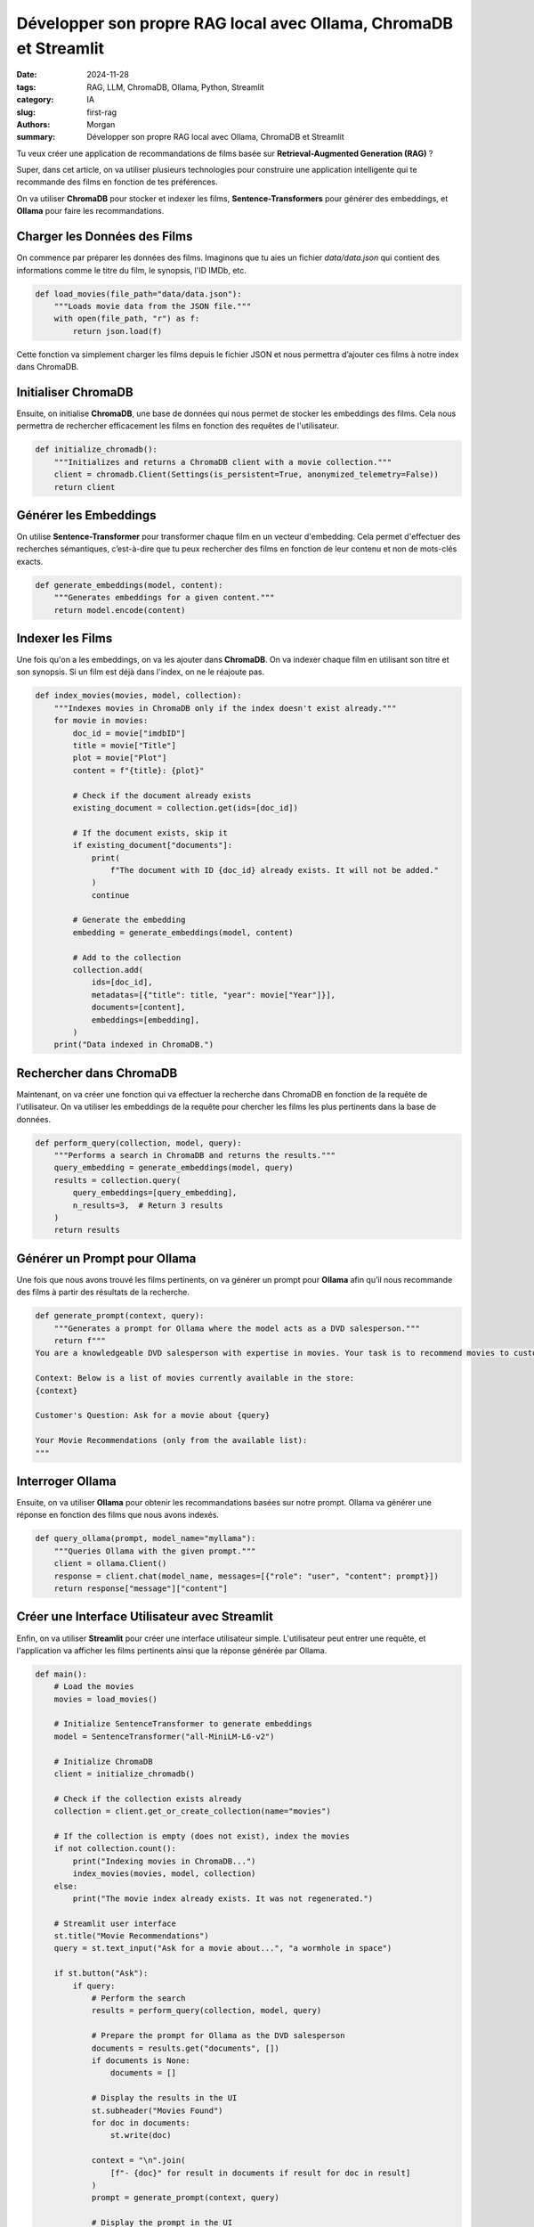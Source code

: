 Développer son propre RAG local avec Ollama, ChromaDB et Streamlit
##################################################################

:date: 2024-11-28
:tags: RAG, LLM, ChromaDB, Ollama, Python, Streamlit
:category: IA
:slug: first-rag
:authors: Morgan
:summary: Développer son propre RAG local avec Ollama, ChromaDB et Streamlit

.. image:: ./images/ollama.png
    :alt: Recommandations de films
    :align: right

Tu veux créer une application de recommandations de films basée sur **Retrieval-Augmented Generation (RAG)** ?

Super, dans cet article, on va utiliser plusieurs technologies pour construire une application intelligente qui te recommande des films en fonction
de tes préférences.

On va utiliser **ChromaDB** pour stocker et indexer les films, **Sentence-Transformers** pour générer des embeddings, et **Ollama** pour faire les recommandations.

Charger les Données des Films
-----------------------------

On commence par préparer les données des films. Imaginons que tu aies un fichier `data/data.json` qui contient des informations comme le titre du film, le synopsis, l'ID IMDb, etc.

.. code-block:: python

    def load_movies(file_path="data/data.json"):
        """Loads movie data from the JSON file."""
        with open(file_path, "r") as f:
            return json.load(f)

Cette fonction va simplement charger les films depuis le fichier JSON et nous permettra d’ajouter ces films à notre index dans ChromaDB.

Initialiser ChromaDB
--------------------

Ensuite, on initialise **ChromaDB**, une base de données qui nous permet de stocker les embeddings des films. Cela nous permettra de rechercher efficacement les films en fonction des requêtes de l'utilisateur.

.. code-block:: python

    def initialize_chromadb():
        """Initializes and returns a ChromaDB client with a movie collection."""
        client = chromadb.Client(Settings(is_persistent=True, anonymized_telemetry=False))
        return client

Générer les Embeddings
----------------------

On utilise **Sentence-Transformer** pour transformer chaque film en un vecteur d'embedding. Cela permet d'effectuer des recherches sémantiques, c’est-à-dire que tu peux rechercher des films en fonction de leur contenu et non de mots-clés exacts.

.. code-block:: python

    def generate_embeddings(model, content):
        """Generates embeddings for a given content."""
        return model.encode(content)

Indexer les Films
-----------------

Une fois qu'on a les embeddings, on va les ajouter dans **ChromaDB**. On va indexer chaque film en utilisant son titre et son synopsis. Si un film est déjà dans l'index, on ne le réajoute pas.

.. code-block:: python

    def index_movies(movies, model, collection):
        """Indexes movies in ChromaDB only if the index doesn't exist already."""
        for movie in movies:
            doc_id = movie["imdbID"]
            title = movie["Title"]
            plot = movie["Plot"]
            content = f"{title}: {plot}"

            # Check if the document already exists
            existing_document = collection.get(ids=[doc_id])

            # If the document exists, skip it
            if existing_document["documents"]:
                print(
                    f"The document with ID {doc_id} already exists. It will not be added."
                )
                continue

            # Generate the embedding
            embedding = generate_embeddings(model, content)

            # Add to the collection
            collection.add(
                ids=[doc_id],
                metadatas=[{"title": title, "year": movie["Year"]}],
                documents=[content],
                embeddings=[embedding],
            )
        print("Data indexed in ChromaDB.")

Rechercher dans ChromaDB
------------------------

Maintenant, on va créer une fonction qui va effectuer la recherche dans ChromaDB en fonction de la requête de l'utilisateur. On va utiliser les embeddings de la requête pour chercher les films les plus pertinents dans la base de données.

.. code-block:: python

    def perform_query(collection, model, query):
        """Performs a search in ChromaDB and returns the results."""
        query_embedding = generate_embeddings(model, query)
        results = collection.query(
            query_embeddings=[query_embedding],
            n_results=3,  # Return 3 results
        )
        return results

Générer un Prompt pour Ollama
-----------------------------

Une fois que nous avons trouvé les films pertinents, on va générer un prompt pour **Ollama** afin qu’il nous recommande des films à partir des résultats de la recherche.

.. code-block:: python

    def generate_prompt(context, query):
        """Generates a prompt for Ollama where the model acts as a DVD salesperson."""
        return f"""
    You are a knowledgeable DVD salesperson with expertise in movies. Your task is to recommend movies to customers, but you can only suggest films that are available in the store's inventory. Make sure your recommendations are based solely on the list of movies provided.

    Context: Below is a list of movies currently available in the store:
    {context}

    Customer's Question: Ask for a movie about {query}

    Your Movie Recommendations (only from the available list):
    """

Interroger Ollama
-----------------

Ensuite, on va utiliser **Ollama** pour obtenir les recommandations basées sur notre prompt. Ollama va générer une réponse en fonction des films que nous avons indexés.

.. code-block:: python

    def query_ollama(prompt, model_name="myllama"):
        """Queries Ollama with the given prompt."""
        client = ollama.Client()
        response = client.chat(model_name, messages=[{"role": "user", "content": prompt}])
        return response["message"]["content"]

Créer une Interface Utilisateur avec Streamlit
----------------------------------------------

Enfin, on va utiliser **Streamlit** pour créer une interface utilisateur simple. L'utilisateur peut entrer une requête, et l'application va afficher les films pertinents ainsi que la réponse générée par Ollama.

.. code-block:: python

    def main():
        # Load the movies
        movies = load_movies()

        # Initialize SentenceTransformer to generate embeddings
        model = SentenceTransformer("all-MiniLM-L6-v2")

        # Initialize ChromaDB
        client = initialize_chromadb()

        # Check if the collection exists already
        collection = client.get_or_create_collection(name="movies")

        # If the collection is empty (does not exist), index the movies
        if not collection.count():
            print("Indexing movies in ChromaDB...")
            index_movies(movies, model, collection)
        else:
            print("The movie index already exists. It was not regenerated.")

        # Streamlit user interface
        st.title("Movie Recommendations")
        query = st.text_input("Ask for a movie about...", "a wormhole in space")

        if st.button("Ask"):
            if query:
                # Perform the search
                results = perform_query(collection, model, query)

                # Prepare the prompt for Ollama as the DVD salesperson
                documents = results.get("documents", [])
                if documents is None:
                    documents = []

                # Display the results in the UI
                st.subheader("Movies Found")
                for doc in documents:
                    st.write(doc)

                context = "\n".join(
                    [f"- {doc}" for result in documents if result for doc in result]
                )
                prompt = generate_prompt(context, query)

                # Display the prompt in the UI
                st.subheader("Prompt Sent to Ollama")
                st.text_area("Here is the prompt sent to Ollama", prompt, height=200)

                # Show the loading spinner while the request is being processed
                with st.spinner("Searching..."):
                    # Query Ollama
                    response = query_ollama(prompt, model_name="llama3.2")

                st.subheader("Ollama's Recommendation")
                st.write(response)

    if __name__ == "__main__":
        main()

Dans cet article, nous avons construit une application de recommandation de films en utilisant **RAG**, **ChromaDB**, **Sentence-Transformers** et **Ollama**. Cette approche permet de tirer parti des embeddings pour effectuer des recherches plus intelligentes, basées sur le contenu plutôt que sur des mots-clés exacts. Avec **Streamlit**, nous avons également créé une interface simple et interactive pour l'utilisateur, lui permettant d'obtenir des recommandations personnalisées sur la base de sa requête.

Cela démontre comment ces technologies peuvent être combinées pour offrir des solutions puissantes et efficaces en matière de recherche et de recommandation de contenu, tout en facilitant l'intégration et l'utilisation grâce à des outils comme **ChromaDB** et **Streamlit**.